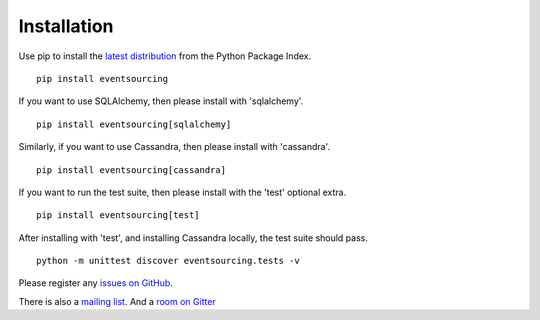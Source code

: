 Installation
============

Use pip to install the `latest
distribution <https://pypi.python.org/pypi/eventsourcing>`__ from the
Python Package Index.

::

    pip install eventsourcing

If you want to use SQLAlchemy, then please install with 'sqlalchemy'.

::

    pip install eventsourcing[sqlalchemy]

Similarly, if you want to use Cassandra, then please install with
'cassandra'.

::

    pip install eventsourcing[cassandra]

If you want to run the test suite, then please install with the 'test'
optional extra.

::

    pip install eventsourcing[test]

After installing with 'test', and installing Cassandra locally, the test
suite should pass.

::

    python -m unittest discover eventsourcing.tests -v

Please register any `issues on
GitHub <https://github.com/johnbywater/eventsourcing/issues>`__.

There is also a `mailing
list <https://groups.google.com/forum/#!forum/eventsourcing-users>`__.
And a `room on
Gitter <https://gitter.im/eventsourcing-in-python/eventsourcing>`__

